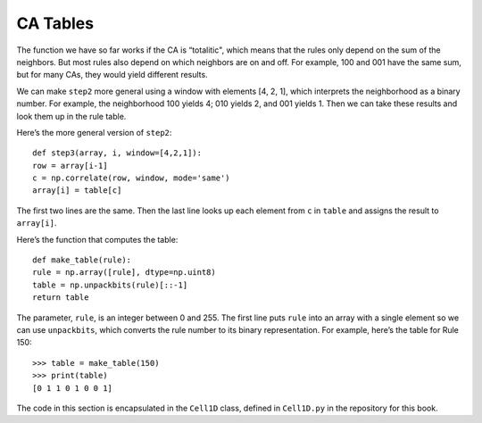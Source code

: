 .. _CA_13:

CA Tables
---------

.. _6.12:

The function we have so far works if the CA is “totalitic", which means that the rules only depend on the sum of the neighbors. But most rules also depend on which neighbors are on and off. For example, 100 and 001 have the same sum, but for many CAs, they would yield different results.

We can make ``step2`` more general using a window with elements [4, 2, 1], which interprets the neighborhood as a binary number. For example, the neighborhood 100 yields 4; 010 yields 2, and 001 yields 1. Then we can take these results and look them up in the rule table.

Here’s the more general version of ``step2``:

::

    def step3(array, i, window=[4,2,1]):
    row = array[i-1]
    c = np.correlate(row, window, mode='same')
    array[i] = table[c]

The first two lines are the same. Then the last line looks up each element from ``c`` in ``table`` and assigns the result to ``array[i]``.

Here’s the function that computes the table:

::

    def make_table(rule):
    rule = np.array([rule], dtype=np.uint8)
    table = np.unpackbits(rule)[::-1]
    return table

The parameter, ``rule``, is an integer between 0 and 255. The first line puts ``rule`` into an array with a single element so we can use ``unpackbits``, which converts the rule number to its binary representation. For example, here’s the table for Rule 150:

::

    >>> table = make_table(150)
    >>> print(table)
    [0 1 1 0 1 0 0 1]

The code in this section is encapsulated in the ``Cell1D`` class, defined in ``Cell1D.py`` in the repository for this book.